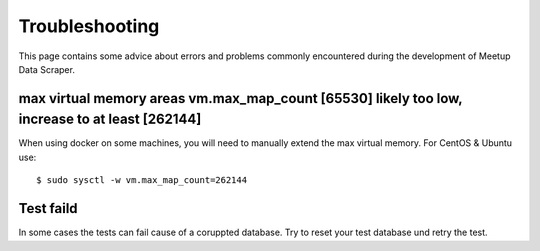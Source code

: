 Troubleshooting
=====================================

This page contains some advice about errors and problems commonly encountered during the development of Meetup Data Scraper.


max virtual memory areas vm.max_map_count [65530] likely too low, increase to at least [262144]
-----------------------------------------------------------------------------------------------

When using docker on some machines, you will need to manually extend the max virtual memory. For CentOS & Ubuntu use::

    $ sudo sysctl -w vm.max_map_count=262144

Test faild
----------

In some cases the tests can fail cause of a coruppted database. Try to reset your test database und retry the test.